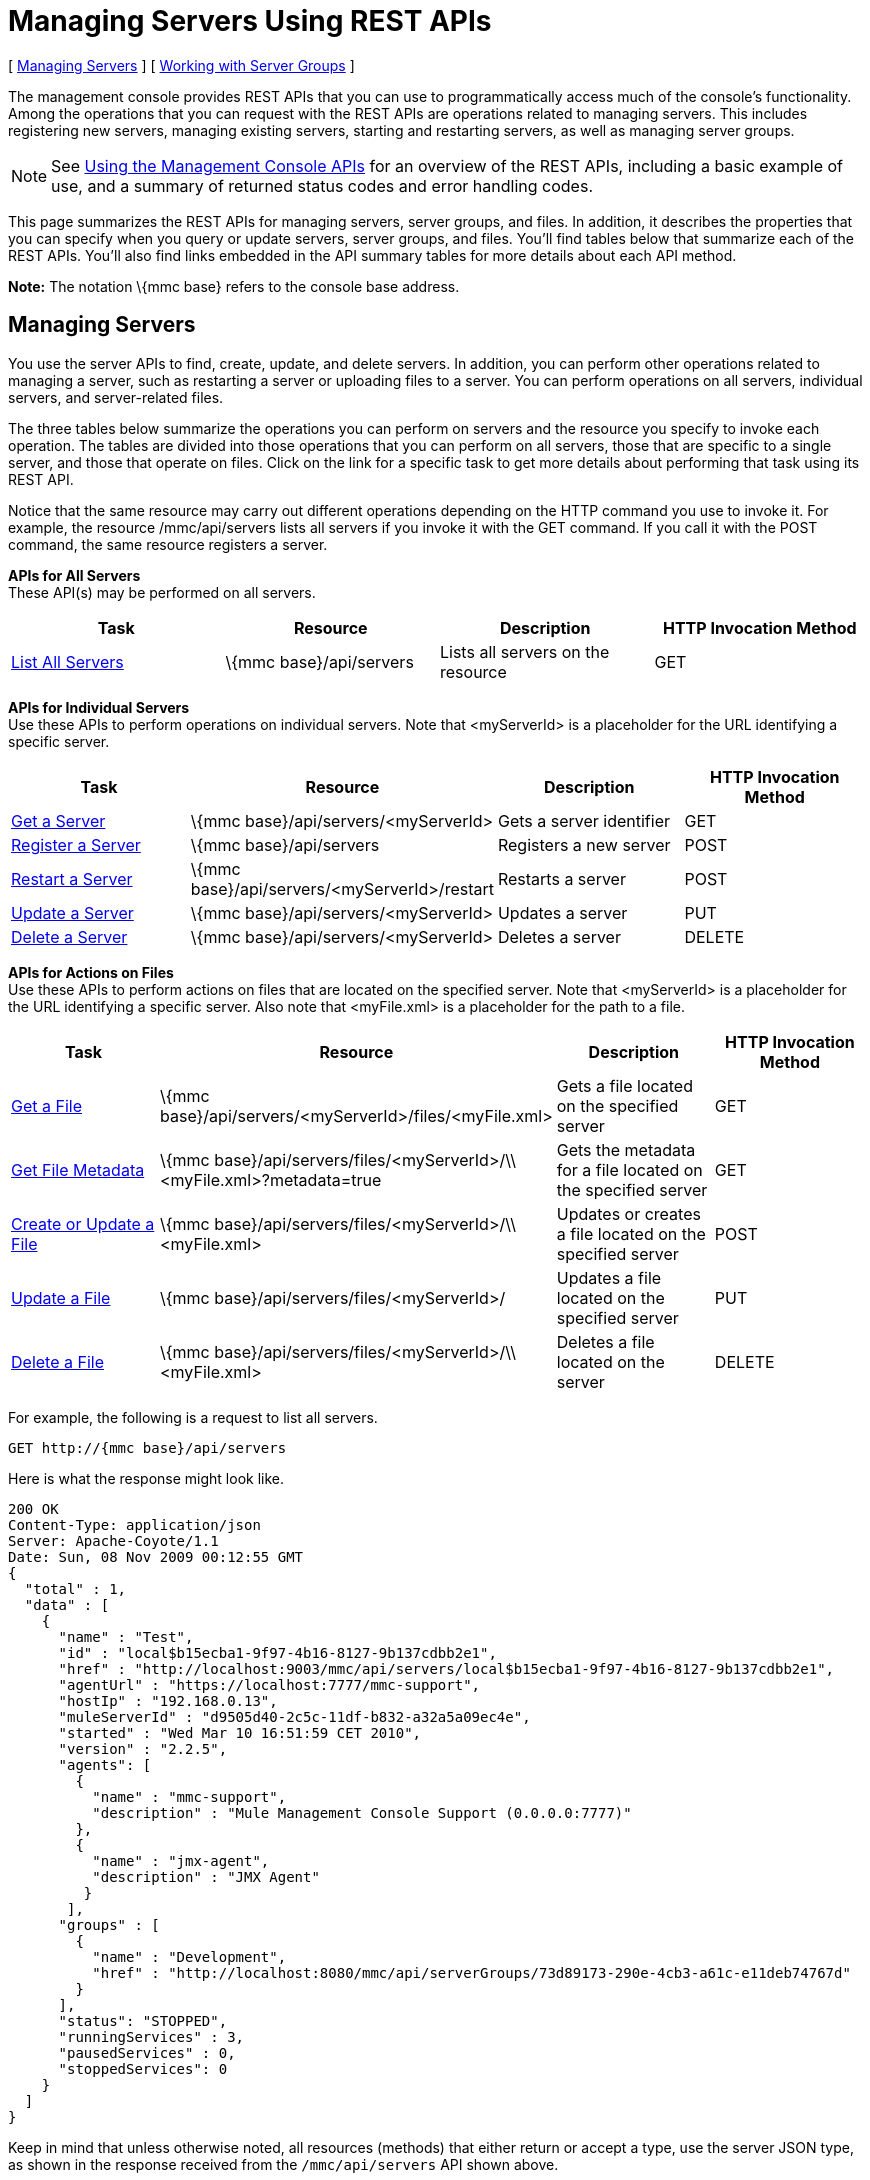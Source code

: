 = Managing Servers Using REST APIs

[ <<Managing Servers>> ] [ <<Working with Server Groups>> ]

The management console provides REST APIs that you can use to programmatically access much of the console's functionality. Among the operations that you can request with the REST APIs are operations related to managing servers. This includes registering new servers, managing existing servers, starting and restarting servers, as well as managing server groups.

[NOTE]
See link:/documentation-3.2/display/32X/Using+the+Management+Console+API[Using the Management Console APIs] for an overview of the REST APIs, including a basic example of use, and a summary of returned status codes and error handling codes.

This page summarizes the REST APIs for managing servers, server groups, and files. In addition, it describes the properties that you can specify when you query or update servers, server groups, and files. You'll find tables below that summarize each of the REST APIs. You'll also find links embedded in the API summary tables for more details about each API method.

*Note:* The notation \{mmc base} refers to the console base address.

== Managing Servers

You use the server APIs to find, create, update, and delete servers. In addition, you can perform other operations related to managing a server, such as restarting a server or uploading files to a server. You can perform operations on all servers, individual servers, and server-related files.

The three tables below summarize the operations you can perform on servers and the resource you specify to invoke each operation. The tables are divided into those operations that you can perform on all servers, those that are specific to a single server, and those that operate on files. Click on the link for a specific task to get more details about performing that task using its REST API.

Notice that the same resource may carry out different operations depending on the HTTP command you use to invoke it. For example, the resource /mmc/api/servers lists all servers if you invoke it with the GET command. If you call it with the POST command, the same resource registers a server.

*APIs for All Servers* +
These API(s) may be performed on all servers.

[cols=",,,",options="header",]
|===
|Task |Resource |Description |HTTP Invocation Method
|link:/documentation-3.2/display/32X/List+All+Servers[List All Servers] |\{mmc base}/api/servers |Lists all servers on the resource |GET
|===

*APIs for Individual Servers* +
Use these APIs to perform operations on individual servers. Note that <myServerId> is a placeholder for the URL identifying a specific server.

[cols=",,,",options="header",]
|===
|Task |Resource |Description |HTTP Invocation Method
|link:/documentation-3.2/display/32X/Get+a+Server[Get a Server] + |\{mmc base}/api/servers/<myServerId> |Gets a server identifier |GET
|link:/documentation-3.2/display/32X/Register+a+Server[Register a Server] + |\{mmc base}/api/servers |Registers a new server |POST
|link:/documentation-3.2/display/32X/Restart+a+Server[Restart a Server] + |\{mmc base}/api/servers/<myServerId>/restart |Restarts a server |POST
|link:/documentation-3.2/display/32X/Update+a+Server[Update a Server] + |\{mmc base}/api/servers/<myServerId> |Updates a server |PUT
|link:/documentation-3.2/display/32X/Delete+a+Server[Delete a Server] + |\{mmc base}/api/servers/<myServerId> |Deletes a server |DELETE
|===

*APIs for Actions on Files* +
Use these APIs to perform actions on files that are located on the specified server. Note that <myServerId> is a placeholder for the URL identifying a specific server. Also note that <myFile.xml> is a placeholder for the path to a file.

[cols=",,,",options="header",]
|==========
|Task |Resource |Description |HTTP Invocation Method
|link:/documentation-3.2/display/32X/Get+a+File[Get a File] + |\{mmc base}/api/servers/<myServerId>/files/<myFile.xml> |Gets a file located on the specified server |GET
|link:/documentation-3.2/display/32X/Get+File+Metadata[Get File Metadata] + |\{mmc base}/api/servers/files/<myServerId>/\\ <myFile.xml>?metadata=true |Gets the metadata for a file located on the specified server |GET
|link:/documentation-3.2/display/32X/Create+or+Update+a+File[Create or Update a File] + |\{mmc base}/api/servers/files/<myServerId>/\\ <myFile.xml> |Updates or creates a file located on the specified server |POST
|link:/documentation-3.2/display/32X/Update+a+File[Update a File] + |\{mmc base}/api/servers/files/<myServerId>/ |Updates a file located on the specified server |PUT
|link:/documentation-3.2/display/32X/Delete+a+File[Delete a File] + |\{mmc base}/api/servers/files/<myServerId>/\\ <myFile.xml> |Deletes a file located on the server |DELETE
|==========

For example, the following is a request to list all servers.

[source]
----
GET http://{mmc base}/api/servers
----

Here is what the response might look like.

[source]
----
200 OK
Content-Type: application/json
Server: Apache-Coyote/1.1
Date: Sun, 08 Nov 2009 00:12:55 GMT
{
  "total" : 1,
  "data" : [
    {
      "name" : "Test",
      "id" : "local$b15ecba1-9f97-4b16-8127-9b137cdbb2e1",
      "href" : "http://localhost:9003/mmc/api/servers/local$b15ecba1-9f97-4b16-8127-9b137cdbb2e1",
      "agentUrl" : "https://localhost:7777/mmc-support",
      "hostIp" : "192.168.0.13",
      "muleServerId" : "d9505d40-2c5c-11df-b832-a32a5a09ec4e",
      "started" : "Wed Mar 10 16:51:59 CET 2010",
      "version" : "2.2.5",
      "agents": [
        {
          "name" : "mmc-support",
          "description" : "Mule Management Console Support (0.0.0.0:7777)"
        },
        {
          "name" : "jmx-agent",
          "description" : "JMX Agent"
         }
       ],
      "groups" : [
        {
          "name" : "Development",
          "href" : "http://localhost:8080/mmc/api/serverGroups/73d89173-290e-4cb3-a61c-e11deb74767d"
        }
      ],
      "status": "STOPPED",
      "runningServices" : 3,
      "pausedServices" : 0,
      "stoppedServices": 0
    }
  ]
}
----

Keep in mind that unless otherwise noted, all resources (methods) that either return or accept a type, use the server JSON type, as shown in the response received from the `/mmc/api/servers` API shown above.

=== Server Properties

To request server operations successfully, you need to know the server properties. This section provides a brief listing of the properties you pass to and from server-specific methods. All method calls require that you set values for at least some of these properties. The response you get back includes the properties and the values they hold at the time of the method call.

In addition to illustrating a JSON type, the previous code example illustrates the values that a response might return for a set of server properties, such as `name,` and `agentUrl`. The JSON object includes all values set at the time of the call for the server properties. The table below shows the server properties.

[cols=",",options="header",]
|===
|Property |Description
|name |The name of the server
|id |The unique ID of the server
|href |The URL where the server is located
|agentUrl |The URL used for communication between the console and the Mule server. This is the complete URL designation.
|hostIp |The host IP of the Mule server, such as 192.168.0.13
|muleServerId |The Mule server id
|started |The date and time when the server was last started
|status |The status of the server (eg. STOPPED, OK, etc)
|version |The Mule version in use, for example, 2.2.5
|agents |A list of agents running on the server. Additional agent properties are shown below.
|groups |A list of the groups to which this server belongs. Additional group properties are shown below.
|runningServices |The number of running services
|pausedServices |The number of paused services
|stoppedServices |The number of stopped services
|===

=== Agent Properties

The following table shows the sub-properties of the `agents` property. You can see examples of these properties in the above JSON code sample.

[cols=",",]
|===
|name |The name of the agent, such as, `jmx-agent`
|description |The description of the agent, such as JMX-Agent
|===

=== Server Group Properties

The table below shows the sub-properties of the `groups` server property. The previous JSON code sample provides examples of the values of these properties.

[cols=",",]
|===
|name |The name of the server group
|href |The URL where the server group is located
|===

== Working with Server Groups

As with servers, you can perform operations on all server groups at once or on an individual server group. All resources/methods that return or accept a type, except where noted, use the server group JSON type. Here is an example of a server group JSON type returned for a server group-related request:

[source]
----
{
  "name" : "renamed",
  "id" : "c4f7d8ce-21a7-4730-9447-37d8a7f8aab0",
  "serverCount" : 0,
  "href" : "http://localhost:8080/mmc/api/serverGroups/c4f7d8ce-21a7-4730-9447-37d8a7f8aab0"
}
----

=== Server Group Properties

The following properties apply to server groups. These properties appear in a response when you retrieve a server group. You specify the server group `name` property when taking actions such as creating a new server group.

[cols=",",options="header",]
|======
|Property |Description
|name |The name of the group
|id |The unique ID of the group
|href |The URL where the server group is located
|serverCount |The number of servers currently in this group
|======

=== APIs for Server Groups

The tables below summarize the operations you can perform on either an individual server group or on all server groups. The tables indicate the resource you specify for each operation and the HTTP command to invoke the resource.

*All Server Groups*

[cols=",,,",options="header",]
|============
|Task |Resource |Description |HTTP Invocation Method
|link:/documentation-3.2/display/32X/List+All+Server+Groups[List All Server Groups] + |\{mmc base}/api/serverGroups |Lists all server groups on the resource |GET
|============

*Individual Server Groups* +
Use these resources to perform operations on individual server groups. Be sure to substitute the identifier of the specific server group for <serverGroupId>.

[cols=",,,",options="header",]
|============
|Task |Resource |Description |HTTP Invocation Method
|link:/documentation-3.2/display/32X/Create+a+Server+Group[Create a Server Group] + |\{mmc base}/api/serverGroups |Creates a new server group |POST
|link:/documentation-3.2/display/32X/Get+a+Server+Group[Get a Server Group] + |\{mmc base}/api/serverGroups/<serverGroupId> |Gets a server group |GET
|link:/documentation-3.2/display/32X/Update+a+Server+Group[Update a Server Group] + |\{mmc base}/api/serverGroups/<serverGroupId> |Updates a server group |PUT
|link:/documentation-3.2/display/32X/Delete+a+Server+Group[Delete a Server Group] + |\{mmc base}/api/serverGroups/<serverGroupId> |Deletes a server group |DELETE
|============

link:/documentation-3.2/display/32X/Using+the+Management+Console+API[<< Previous: *Using the Management Console API*]

link:/documentation-3.2/display/32X/Managing+Clusters+Using+REST+APIs[Next: *Managing Clusters Using REST APIs*] >>
